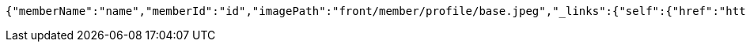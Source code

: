 [source,json,options="nowrap"]
----
{"memberName":"name","memberId":"id","imagePath":"front/member/profile/base.jpeg","_links":{"self":{"href":"http://localhost:8080/join"}}}
----